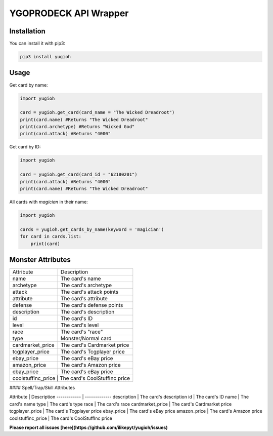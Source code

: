 ======================
YGOPRODECK API Wrapper
======================

------------
Installation
------------

You can install it with pip3:

.. code-block:: bash

    pip3 install yugioh

-----
Usage
-----

Get card by name:

.. code-block:: python

    import yugioh
    
    card = yugioh.get_card(card_name = "The Wicked Dreadroot")
    print(card.name) #Returns "The Wicked Dreadroot"
    print(card.archetype) #Returns "Wicked God"
    print(card.attack) #Returns "4000"

Get card by ID:

.. code-block:: python

    import yugioh
    
    card = yugioh.get_card(card_id = "62180201")
    print(card.attack) #Returns "4000"
    print(card.name) #Returns "The Wicked Dreadroot"

All cards with `magician` in their name:

.. code-block:: python

    import yugioh

    cards = yugioh.get_cards_by_name(keyword = 'magician')
    for card in cards.list:
        print(card)

------------------
Monster Attributes
------------------

+------------+-------------+---------+
| Attribute  | Description | Header  |
+============+============+===========+
| body row 1 | column 2   | column 3  |
+------------+------------+-----------+
| body row 2 | Cells may span columns.|
+------------+------------+-----------+
| body row 3 | Cells may  | - Cells   |
+------------+ span rows. | - contain |
| body row 4 |            | - blocks. |
+------------+------------+-----------+

+------------------+---------------------------------+
| Attribute        | Description                     |
+------------------+---------------------------------+
| name             | The card's name                 |
+------------------+---------------------------------+
| archetype        | The card's archetype            |
+------------------+---------------------------------+
| attack           | The card's attack points        |
+------------------+---------------------------------+
| attribute        | The card's attribute            |
+------------------+---------------------------------+
| defense          | The card's defense points       |
+------------------+---------------------------------+
| description      | The card's description          |
+------------------+---------------------------------+
| id               | The card's ID                   |
+------------------+---------------------------------+
| level            | The card's level                |
+------------------+---------------------------------+
| race             | The card's "race"               |
+------------------+---------------------------------+
| type             | Monster/Normal card             |
+------------------+---------------------------------+
| cardmarket_price | The card's Cardmarket price     |
+------------------+---------------------------------+
| tcgplayer_price  | The card's Tcgplayer price      |
+------------------+---------------------------------+
| ebay_price       | The card's eBay price           |
+------------------+---------------------------------+
| amazon_price     | The card's Amazon price         |
+------------------+---------------------------------+
| ebay_price       | The card's eBay price           |
+------------------+---------------------------------+
| coolstuffinc_price | The card's CoolStuffInc price |
+------------------+---------------------------------+

#### Spell/Trap/Skill Attributes

Attribute | Description
------------ | -------------
description | The card's description
id | The card's ID
name | The card's name
type | The card's type
race | The card's race
cardmarket_price | The card's Cardmarket price
tcgplayer_price | The card's Tcgplayer price
ebay_price | The card's eBay price
amazon_price | The card's Amazon price
coolstuffinc_price | The card's CoolStuffInc price

**Please report all issues [here](https://github.com/ilikepyt/yugioh/issues)**
